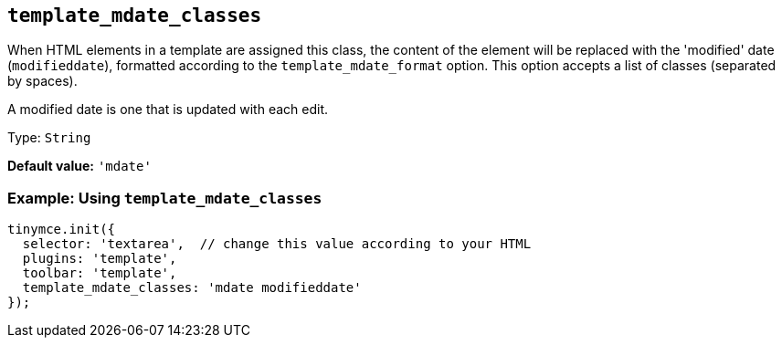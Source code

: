 [[template_mdate_classes]]
== `+template_mdate_classes+`

When HTML elements in a template are assigned this class, the content of the element will be replaced with the 'modified' date (`+modifieddate+`), formatted according to the `+template_mdate_format+` option. This option accepts a list of classes (separated by spaces).

A modified date is one that is updated with each edit.

Type: `+String+`

*Default value:* `+'mdate'+`

=== Example: Using `+template_mdate_classes+`

[source,js]
----
tinymce.init({
  selector: 'textarea',  // change this value according to your HTML
  plugins: 'template',
  toolbar: 'template',
  template_mdate_classes: 'mdate modifieddate'
});
----
